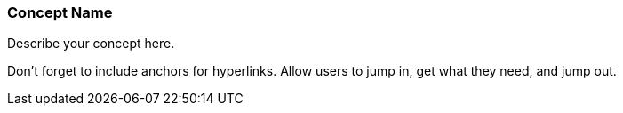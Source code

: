 [[ra-second-concept-name-section]]
=== Concept Name

Describe your concept here.

Don't forget to include anchors for hyperlinks. Allow users to jump in, get what they need, and jump out.
